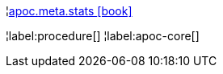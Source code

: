 ¦xref::overview/apoc.meta/apoc.meta.stats.adoc[apoc.meta.stats icon:book[]] +


¦label:procedure[]
¦label:apoc-core[]
